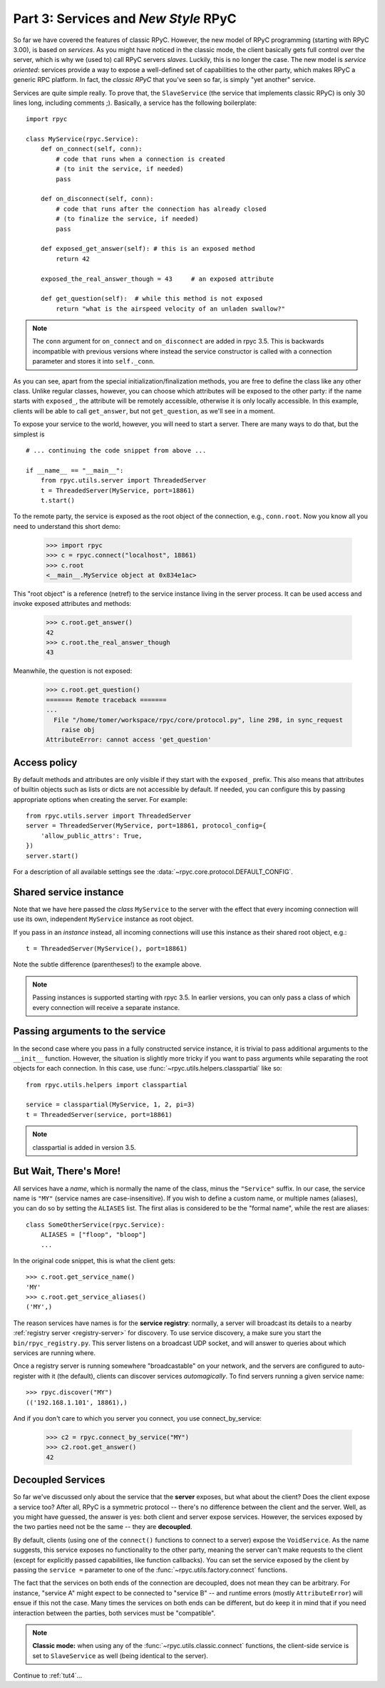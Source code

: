 .. _tut3:

Part 3: Services and *New Style* RPyC
=====================================

So far we have covered the features of classic RPyC. However, the new model of RPyC
programming (starting with RPyC 3.00), is based on *services*. As you might have noticed
in the classic mode, the client basically gets full control over the server, which is
why we (used to) call RPyC servers *slaves*. Luckily, this is no longer the case.
The new model is *service oriented*: services provide a way to expose a well-defined set
of capabilities to the other party, which makes RPyC a generic RPC platform. In fact, the
*classic RPyC* that you've seen so far, is simply "yet another" service.

Services are quite simple really. To prove that, the ``SlaveService`` (the service that
implements classic RPyC) is only 30 lines long, including comments ;). Basically, a service
has the following boilerplate::

    import rpyc

    class MyService(rpyc.Service):
        def on_connect(self, conn):
            # code that runs when a connection is created
            # (to init the service, if needed)
            pass

        def on_disconnect(self, conn):
            # code that runs after the connection has already closed
            # (to finalize the service, if needed)
            pass

        def exposed_get_answer(self): # this is an exposed method
            return 42

        exposed_the_real_answer_though = 43     # an exposed attribute

        def get_question(self):  # while this method is not exposed
            return "what is the airspeed velocity of an unladen swallow?"

.. note::
    The ``conn`` argument for ``on_connect`` and ``on_disconnect`` are added
    in rpyc 3.5. This is backwards incompatible with previous versions where
    instead the service constructor is called with a connection parameter and
    stores it into ``self._conn``.

As you can see, apart from the special initialization/finalization methods, you are free
to define the class like any other class. Unlike regular classes, however, you can
choose which attributes will be exposed to the other party: if the name starts
with ``exposed_``, the attribute will be remotely accessible, otherwise it is only
locally accessible. In this example, clients will be able to call ``get_answer``,
but not ``get_question``, as we'll see in a moment.

To expose your service to the world, however, you will need to start a server. There are many
ways to do that, but the simplest is ::

    # ... continuing the code snippet from above ...

    if __name__ == "__main__":
        from rpyc.utils.server import ThreadedServer
        t = ThreadedServer(MyService, port=18861)
        t.start()

To the remote party, the service is exposed as the root object of the connection, e.g.,
``conn.root``. Now you know all you need to understand this short demo:

    >>> import rpyc
    >>> c = rpyc.connect("localhost", 18861)
    >>> c.root
    <__main__.MyService object at 0x834e1ac>

This "root object" is a reference (netref) to the service instance living in the
server process. It can be used access and invoke exposed attributes and methods:

    >>> c.root.get_answer()
    42
    >>> c.root.the_real_answer_though
    43

Meanwhile, the question is not exposed:

    >>> c.root.get_question()
    ======= Remote traceback =======
    ...
      File "/home/tomer/workspace/rpyc/core/protocol.py", line 298, in sync_request
        raise obj
    AttributeError: cannot access 'get_question'


Access policy
-------------
By default methods and attributes are only visible if they start with the
``exposed_`` prefix. This also means that attributes of builtin objects such
as lists or dicts are not accessible by default. If needed, you can configure
this by passing appropriate options when creating the server. For example::

    from rpyc.utils.server import ThreadedServer
    server = ThreadedServer(MyService, port=18861, protocol_config={
        'allow_public_attrs': True,
    })
    server.start()

For a description of all available settings see the
:data:`~rpyc.core.protocol.DEFAULT_CONFIG`.


Shared service instance
-----------------------
Note that we have here passed the *class* ``MyService`` to the server with the
effect that every incoming connection will use its own, independent
``MyService`` instance as root object.

If you pass in an *instance* instead, all incoming connections will use this
instance as their shared root object, e.g.::

        t = ThreadedServer(MyService(), port=18861)

Note the subtle difference (parentheses!) to the example above.

.. note::
    Passing instances is supported starting with rpyc 3.5. In earlier
    versions, you can only pass a class of which every connection will receive
    a separate instance.


Passing arguments to the service
--------------------------------
In the second case where you pass in a fully constructed service instance, it
is trivial to pass additional arguments to the ``__init__`` function. However,
the situation is slightly more tricky if you want to pass arguments while
separating the root objects for each connection. In this case, use
:func:`~rpyc.utils.helpers.classpartial` like so::

        from rpyc.utils.helpers import classpartial

        service = classpartial(MyService, 1, 2, pi=3)
        t = ThreadedServer(service, port=18861)

.. note::
    classpartial is added in version 3.5.


But Wait, There's More!
-----------------------
All services have a *name*, which is normally the name of the class, minus the
``"Service"`` suffix. In our case, the service name is ``"MY"`` (service names are
case-insensitive). If you wish to define a custom name, or multiple names (aliases),
you can do so by setting the ``ALIASES`` list. The first alias is considered to be the
"formal name", while the rest are aliases::

    class SomeOtherService(rpyc.Service):
        ALIASES = ["floop", "bloop"]
        ...

In the original code snippet, this is what the client gets::

    >>> c.root.get_service_name()
    'MY'
    >>> c.root.get_service_aliases()
    ('MY',)

The reason services have names is for the **service registry**: normally, a server will
broadcast its details to a nearby :ref:`registry server <registry-server>` for discovery.
To use service discovery, a make sure you start the ``bin/rpyc_registry.py``.
This server listens on a broadcast UDP socket, and will
answer to queries about  which services are running where.

Once a registry server is running somewhere "broadcastable" on your network, and the
servers are configured to auto-register with it (the default), clients can discover
services *automagically*. To find servers running a given service name::

    >>> rpyc.discover("MY")
    (('192.168.1.101', 18861),)

And if you don't care to which you server you connect, you use connect_by_service:

    >>> c2 = rpyc.connect_by_service("MY")
    >>> c2.root.get_answer()
    42

Decoupled Services
------------------
So far we've discussed only about the service that the **server** exposes, but what about
the client? Does the client expose a service too? After all, RPyC is a symmetric protocol --
there's no difference between the client and the server. Well, as you might have guessed,
the answer is yes: both client and server expose services. However, the services exposed
by the two parties need not be the same -- they are **decoupled**.

By default, clients (using one of the ``connect()`` functions to connect to a server)
expose the ``VoidService``. As the name suggests, this service exposes no functionality to the
other party, meaning the server can't make requests to the client (except for explicitly
passed capabilities, like function callbacks). You can set the service exposed by the client
by passing the ``service =`` parameter to one of the :func:`~rpyc.utils.factory.connect`
functions.

The fact that the services on both ends of the connection are decoupled, does not mean
they can be arbitrary. For instance, "service A" might expect to be connected to "service B" --
and runtime errors (mostly ``AttributeError``) will ensue if this not the case. Many times the
services on both ends can be different, but do keep it in mind that if you need interaction
between the parties, both services must be "compatible".

.. note::
   **Classic mode:** when using any of the :func:`~rpyc.utils.classic.connect` functions,
   the client-side service is set to ``SlaveService`` as well (being identical to the server).


Continue to :ref:`tut4`...

